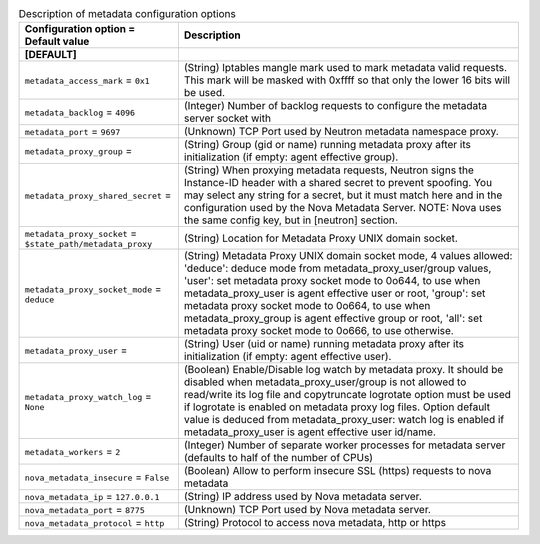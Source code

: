..
    Warning: Do not edit this file. It is automatically generated from the
    software project's code and your changes will be overwritten.

    The tool to generate this file lives in openstack-doc-tools repository.

    Please make any changes needed in the code, then run the
    autogenerate-config-doc tool from the openstack-doc-tools repository, or
    ask for help on the documentation mailing list, IRC channel or meeting.

.. _neutron-metadata:

.. list-table:: Description of metadata configuration options
   :header-rows: 1
   :class: config-ref-table

   * - Configuration option = Default value
     - Description
   * - **[DEFAULT]**
     -
   * - ``metadata_access_mark`` = ``0x1``
     - (String) Iptables mangle mark used to mark metadata valid requests. This mark will be masked with 0xffff so that only the lower 16 bits will be used.
   * - ``metadata_backlog`` = ``4096``
     - (Integer) Number of backlog requests to configure the metadata server socket with
   * - ``metadata_port`` = ``9697``
     - (Unknown) TCP Port used by Neutron metadata namespace proxy.
   * - ``metadata_proxy_group`` =
     - (String) Group (gid or name) running metadata proxy after its initialization (if empty: agent effective group).
   * - ``metadata_proxy_shared_secret`` =
     - (String) When proxying metadata requests, Neutron signs the Instance-ID header with a shared secret to prevent spoofing. You may select any string for a secret, but it must match here and in the configuration used by the Nova Metadata Server. NOTE: Nova uses the same config key, but in [neutron] section.
   * - ``metadata_proxy_socket`` = ``$state_path/metadata_proxy``
     - (String) Location for Metadata Proxy UNIX domain socket.
   * - ``metadata_proxy_socket_mode`` = ``deduce``
     - (String) Metadata Proxy UNIX domain socket mode, 4 values allowed: 'deduce': deduce mode from metadata_proxy_user/group values, 'user': set metadata proxy socket mode to 0o644, to use when metadata_proxy_user is agent effective user or root, 'group': set metadata proxy socket mode to 0o664, to use when metadata_proxy_group is agent effective group or root, 'all': set metadata proxy socket mode to 0o666, to use otherwise.
   * - ``metadata_proxy_user`` =
     - (String) User (uid or name) running metadata proxy after its initialization (if empty: agent effective user).
   * - ``metadata_proxy_watch_log`` = ``None``
     - (Boolean) Enable/Disable log watch by metadata proxy. It should be disabled when metadata_proxy_user/group is not allowed to read/write its log file and copytruncate logrotate option must be used if logrotate is enabled on metadata proxy log files. Option default value is deduced from metadata_proxy_user: watch log is enabled if metadata_proxy_user is agent effective user id/name.
   * - ``metadata_workers`` = ``2``
     - (Integer) Number of separate worker processes for metadata server (defaults to half of the number of CPUs)
   * - ``nova_metadata_insecure`` = ``False``
     - (Boolean) Allow to perform insecure SSL (https) requests to nova metadata
   * - ``nova_metadata_ip`` = ``127.0.0.1``
     - (String) IP address used by Nova metadata server.
   * - ``nova_metadata_port`` = ``8775``
     - (Unknown) TCP Port used by Nova metadata server.
   * - ``nova_metadata_protocol`` = ``http``
     - (String) Protocol to access nova metadata, http or https
